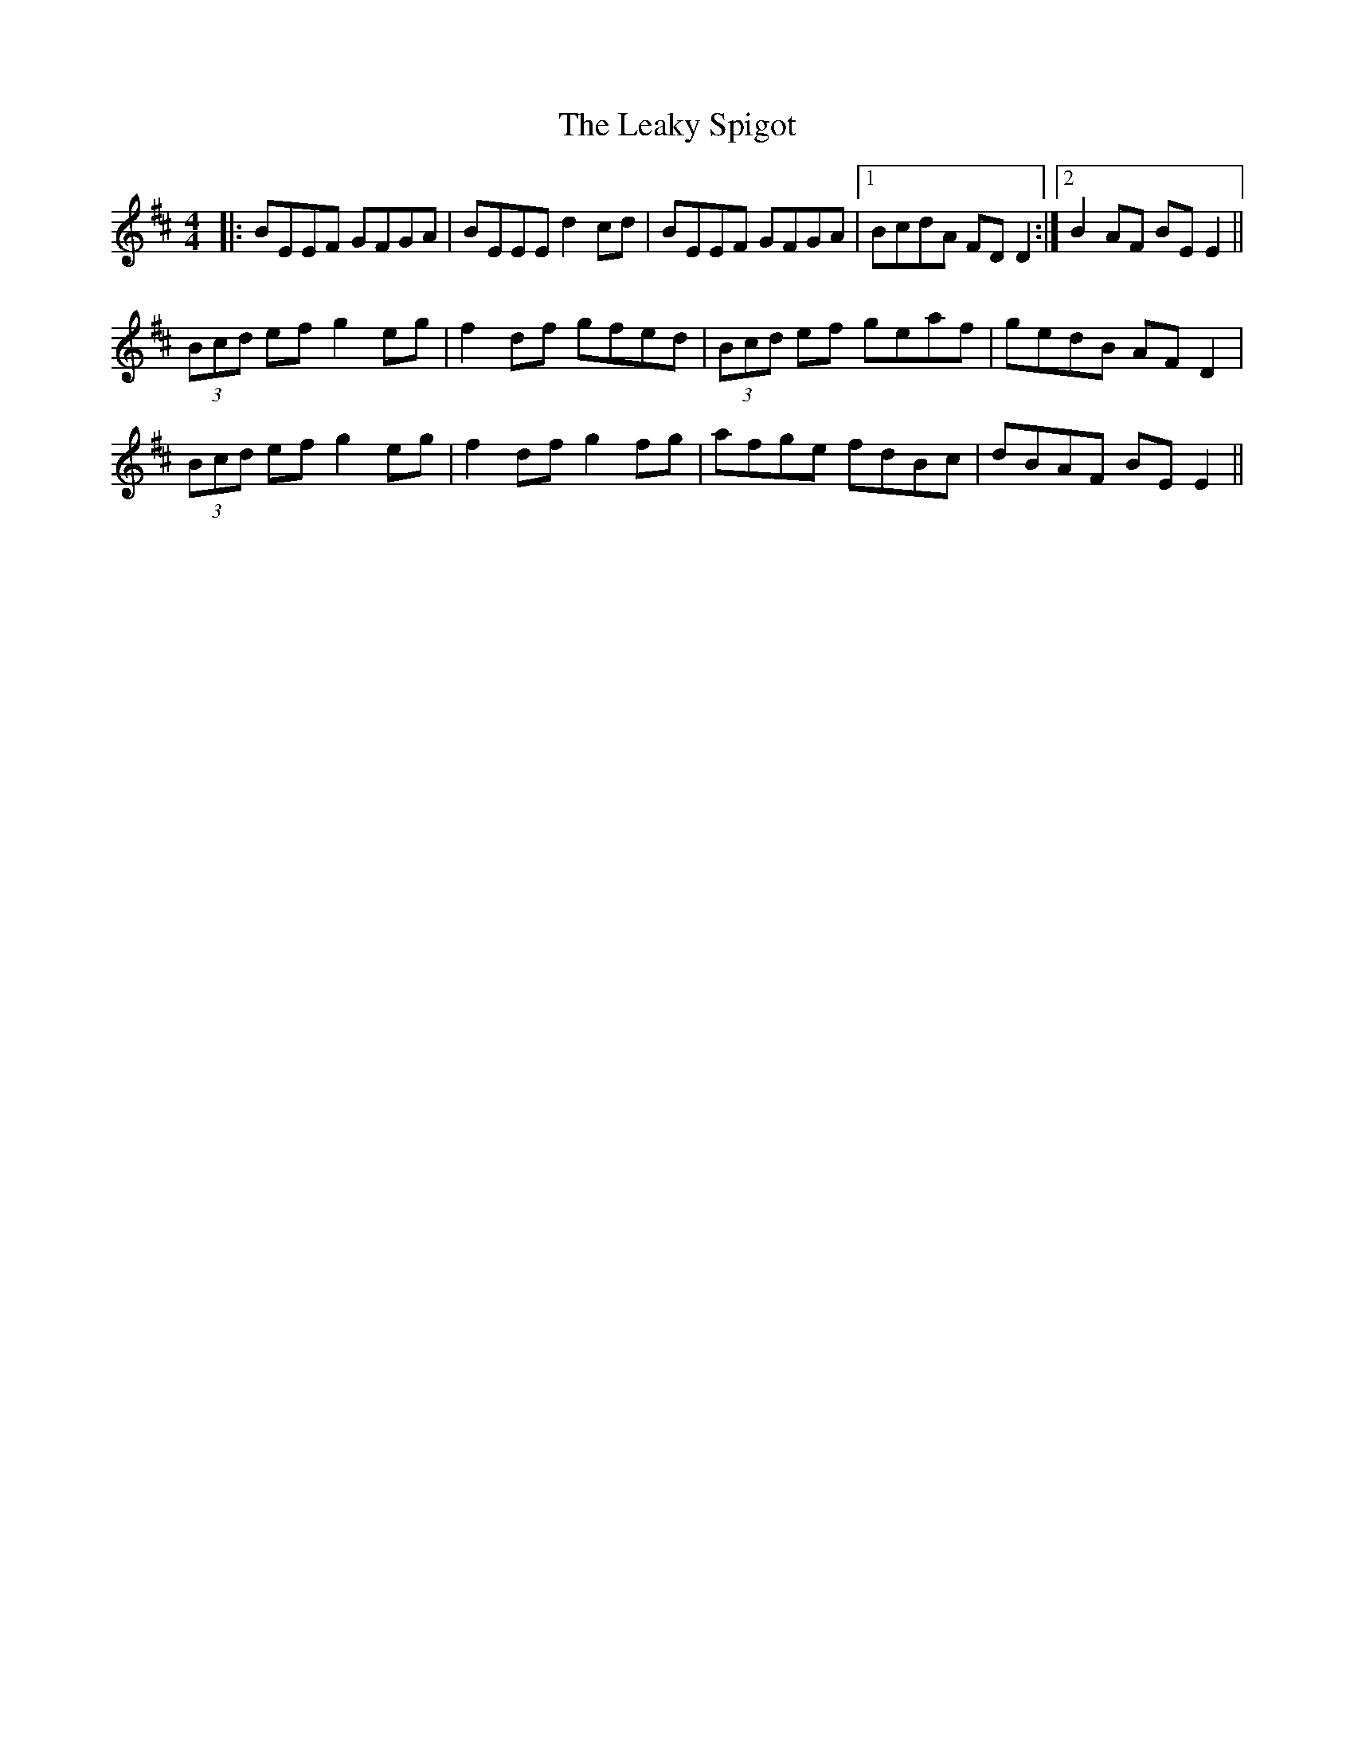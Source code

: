 X: 23216
T: Leaky Spigot, The
R: reel
M: 4/4
K: Edorian
|:BEEF GFGA|BEEE d2cd|BEEF GFGA|1 BcdA FDD2:|2 B2AF BEE2||
(3Bcd efg2 eg|f2 df gfed|(3Bcd ef geaf|gedB AFD2|
(3Bcd efg2 eg|f2 df g2fg|afge fdBc|dBAF BEE2||


